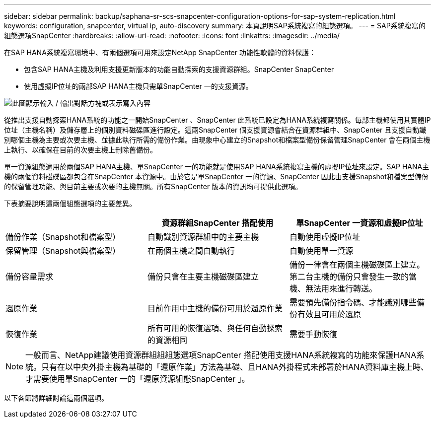 ---
sidebar: sidebar 
permalink: backup/saphana-sr-scs-snapcenter-configuration-options-for-sap-system-replication.html 
keywords: configuration, snapcenter, virtual ip, auto-discovery 
summary: 本頁說明SAP系統複寫的組態選項。 
---
= SAP系統複寫的組態選項SnapCenter
:hardbreaks:
:allow-uri-read: 
:nofooter: 
:icons: font
:linkattrs: 
:imagesdir: ../media/


[role="lead"]
在SAP HANA系統複寫環境中、有兩個選項可用來設定NetApp SnapCenter 功能性軟體的資料保護：

* 包含SAP HANA主機及利用支援更新版本的功能自動探索的支援資源群組。SnapCenter SnapCenter
* 使用虛擬IP位址的兩部SAP HANA主機只需單SnapCenter 一的支援資源。


image:saphana-sr-scs-image5.png["此圖顯示輸入 / 輸出對話方塊或表示寫入內容"]

從推出支援自動探索HANA系統的功能之一開始SnapCenter 、SnapCenter 此系統已設定為HANA系統複寫關係。每部主機都使用其實體IP位址（主機名稱）及儲存層上的個別資料磁碟區進行設定。這兩SnapCenter 個支援資源會結合在資源群組中、SnapCenter 且支援自動識別哪個主機為主要或次要主機、並據此執行所需的備份作業。由現象中心建立的Snapshot和檔案型備份保留管理SnapCenter 會在兩個主機上執行、以確保在目前的次要主機上刪除舊備份。

單一資源組態適用於兩個SAP HANA主機、單SnapCenter 一的功能就是使用SAP HANA系統複寫主機的虛擬IP位址來設定。SAP HANA主機的兩個資料磁碟區都包含在SnapCenter 本資源中。由於它是單SnapCenter 一的資源、SnapCenter 因此由支援Snapshot和檔案型備份的保留管理功能、與目前主要或次要的主機無關。所有SnapCenter 版本的資訊均可提供此選項。

下表摘要說明這兩個組態選項的主要差異。

|===
|  | 資源群組SnapCenter 搭配使用 | 單SnapCenter 一資源和虛擬IP位址 


| 備份作業（Snapshot和檔案型） | 自動識別資源群組中的主要主機 | 自動使用虛擬IP位址 


| 保留管理（Snapshot與檔案型） | 在兩個主機之間自動執行 | 自動使用單一資源 


| 備份容量需求 | 備份只會在主要主機磁碟區建立 | 備份一律會在兩個主機磁碟區上建立。第二台主機的備份只會發生一致的當機、無法用來進行轉送。 


| 還原作業 | 目前作用中主機的備份可用於還原作業 | 需要預先備份指令碼、才能識別哪些備份有效且可用於還原 


| 恢復作業 | 所有可用的恢復選項、與任何自動探索的資源相同 | 需要手動恢復 
|===

NOTE: 一般而言、NetApp建議使用資源群組組組態選項SnapCenter 搭配使用支援HANA系統複寫的功能來保護HANA系統。只有在以中央外掛主機為基礎的「還原作業」方法為基礎、且HANA外掛程式未部署於HANA資料庫主機上時、才需要使用單SnapCenter 一的「還原資源組態SnapCenter 」。

以下各節將詳細討論這兩個選項。
